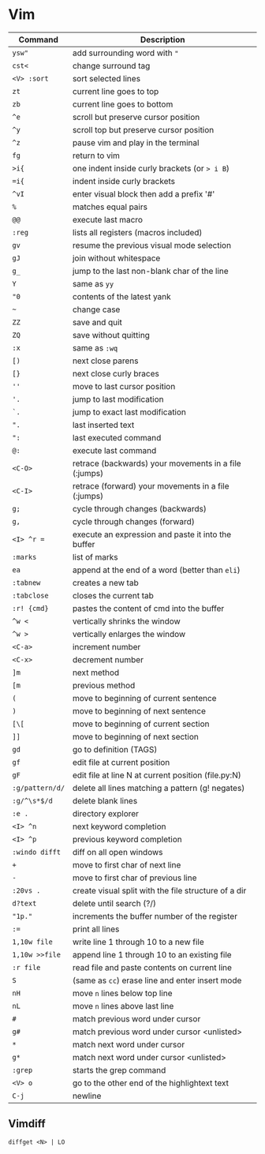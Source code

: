 * Vim

  | Command         | Description                                           |
  |-----------------+-------------------------------------------------------|
  | ~ysw"~          | add surrounding word with ="=                         |
  | ~cst<~          | change surround tag                                   |
  | ~<V> :sort~     | sort selected lines                                   |
  | ~zt~            | current line goes to top                              |
  | ~zb~            | current line goes to bottom                           |
  | ~^e~            | scroll but preserve cursor position                   |
  | ~^y~            | scroll top but preserve cursor position               |
  | ~^z~            | pause vim and play in the terminal                    |
  | ~fg~            | return to vim                                         |
  | ~>i{~           | one indent inside curly brackets (or => i B=)         |
  | ~=i{~           | indent inside curly brackets                          |
  | ~^vI~           | enter visual block then add a prefix '#'              |
  | ~%~             | matches equal pairs                                   |
  | ~@@~            | execute last macro                                    |
  | ~:reg~          | lists all registers (macros included)                 |
  | ~gv~            | resume the previous visual mode selection             |
  | ~gJ~            | join without whitespace                               |
  | ~g_~            | jump to the last non-blank char of the line           |
  | ~Y~             | same as =yy=                                          |
  | ~"0~            | contents of the latest yank                           |
  | ~~~             | change case                                           |
  | ~ZZ~            | save and quit                                         |
  | ~ZQ~            | save without quitting                                 |
  | ~:x~            | same as =:wq=                                         |
  | ~[)~            | next close parens                                     |
  | ~[}~            | next close curly braces                               |
  | ~''~            | move to last cursor position                          |
  | ~'.~            | jump to last modification                             |
  | ~`.~            | jump to exact last modification                       |
  | ~".~            | last inserted text                                    |
  | ~":~            | last executed command                                 |
  | ~@:~            | execute last command                                  |
  | ~<C-O>~         | retrace (backwards) your movements in a file (:jumps) |
  | ~<C-I>~         | retrace (forward)   your movements in a file (:jumps) |
  | ~g;~            | cycle through changes (backwards)                     |
  | ~g,~            | cycle through changes (forward)                       |
  | ~<I> ^r =~      | execute an expression and paste it into the buffer    |
  | ~:marks~        | list of marks                                         |
  | ~ea~            | append at the end of a word (better than =eli=)       |
  | ~:tabnew~       | creates a new tab                                     |
  | ~:tabclose~     | closes the current tab                                |
  | ~:r! {cmd}~     | pastes the content of cmd into the buffer             |
  | ~^w <~          | vertically shrinks the window                         |
  | ~^w >~          | vertically enlarges the window                        |
  | ~<C-a>~         | increment number                                      |
  | ~<C-x>~         | decrement number                                      |
  | ~]m~            | next method                                           |
  | ~[m~            | previous method                                       |
  | ~(~             | move to beginning of current sentence                 |
  | ~)~             | move to beginning of next sentence                    |
  | ~[\[~           | move to beginning of current section                  |
  | ~]]~            | move to beginning of next section                     |
  | ~gd~            | go to definition (TAGS)                               |
  | ~gf~            | edit file at current position                         |
  | ~gF~            | edit file at line N at current position (file.py:N)   |
  | ~:g/pattern/d/~ | delete all lines matching a pattern (g! negates)      |
  | ~:g/^\s*$/d~    | delete blank lines                                    |
  | ~:e .~          | directory explorer                                    |
  | ~<I> ^n~        | next keyword completion                               |
  | ~<I> ^p~        | previous keyword completion                           |
  | ~:windo difft~  | diff on all open windows                              |
  | ~+~             | move to first char of next line                       |
  | ~-~             | move to first char of previous line                   |
  | ~:20vs .~       | create visual split with the file structure of a dir  |
  | ~d?text~        | delete until search (?/)                              |
  | ~"1p."~         | increments the buffer number of the register          |
  | ~:=~            | print all lines                                       |
  | ~1,10w file~    | write line 1 through 10 to a new file                 |
  | ~1,10w >>file~  | append line 1 through 10 to an existing file          |
  | ~:r file~       | read file and paste contents on current line          |
  | ~S~             | (same as =cc=) erase line and enter insert mode       |
  | ~nH~            | move =n= lines below top line                         |
  | ~nL~            | move =n= lines above last line                        |
  | ~#~             | match previous word under cursor                      |
  | ~g#~            | match previous word under cursor <unlisted>           |
  | ~*~             | match next word under cursor                          |
  | ~g*~            | match next word under cursor <unlisted>               |
  | ~:grep~         | starts the grep command                               |
  | ~<V> o~         | go to the other end of the highlightext text          |
  | ~C-j~           | newline                                               |

** Vimdiff

   ~diffget <N> | LO~

